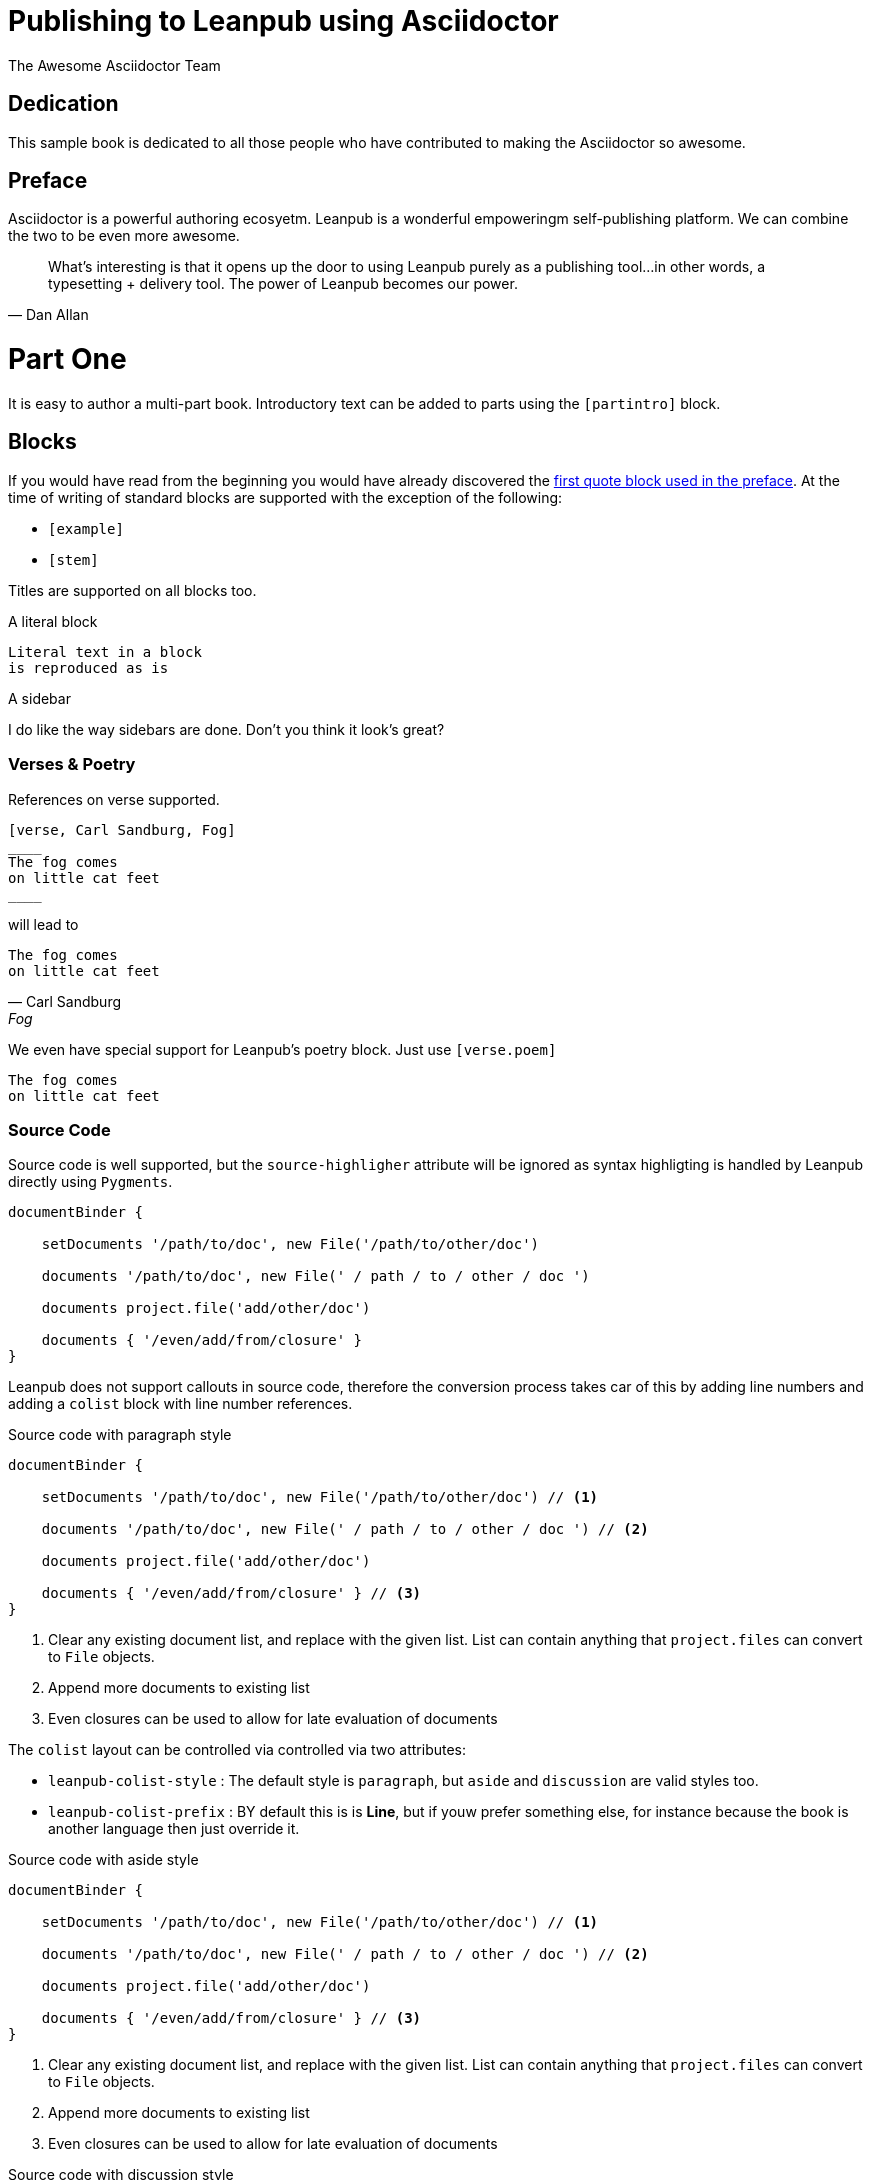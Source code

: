 = Publishing to Leanpub using Asciidoctor
:author: The Awesome Asciidoctor Team
:doctype: book
:front-cover-image: image:FrontPage_1950x2700_300dpi.png[]

[dedication]
== Dedication

This sample book is dedicated to all those people who have contributed to making the Asciidoctor so awesome.

[preface]
== Preface

Asciidoctor is a powerful authoring ecosyetm. Leanpub is a wonderful empoweringm self-publishing platform.
We can combine the two to be even more awesome.

[[QuoteInPreface]]
[quote,Dan Allan]
____
What's interesting is that it opens up the door to using Leanpub purely as a publishing tool...in other words,
a typesetting + delivery tool. The power of Leanpub becomes our power.
____


= Part One

[partintro]
It is easy to author a multi-part book. Introductory text can be added to parts using the `[partintro]` block.

[chapter]
== Blocks

If you would have read from the beginning you would have already discovered the <<QuoteInPreface,first quote block used in the preface>>.
At the time of writing of standard blocks are supported with the exception of the following:

* `[example]`
* `[stem]`

Titles are supported on all blocks too.

.A literal block
....
Literal text in a block
is reproduced as is
....

.A sidebar
****
I do like the way sidebars are done.
Don't you think it look's great?
****

=== Verses & Poetry

References on verse supported.

```
[verse, Carl Sandburg, Fog]
____
The fog comes
on little cat feet
____
```

will lead to

[verse, Carl Sandburg, Fog]
____
The fog comes
on little cat feet
____

We even have special support for Leanpub's poetry block. Just use `[verse.poem]`

[verse.poem]
____
The fog comes
on little cat feet
____


=== Source Code

Source code is well supported, but the `source-highligher` attribute will be ignored as syntax highligting is
handled by Leanpub directly using `Pygments`.

[source,groovy]
----
documentBinder {

    setDocuments '/path/to/doc', new File('/path/to/other/doc')

    documents '/path/to/doc', new File(' / path / to / other / doc ')

    documents project.file('add/other/doc')

    documents { '/even/add/from/closure' }
}
----

Leanpub does not support callouts in source code, therefore the conversion process takes car of this by adding
 line numbers and adding a `colist` block with line number references.

.Source code with paragraph style
[source,groovy]
----
documentBinder {

    setDocuments '/path/to/doc', new File('/path/to/other/doc') // <1>

    documents '/path/to/doc', new File(' / path / to / other / doc ') // <2>

    documents project.file('add/other/doc')

    documents { '/even/add/from/closure' } // <3>
}
----
<1> Clear any existing document list, and replace with the given list. List can contain anything that `project.files`
     can convert to `File` objects.
<2> Append more documents to existing list
<3> Even closures can be used to allow for late evaluation of documents

The `colist` layout can be controlled via controlled via two attributes:

* `leanpub-colist-style` : The default style is `paragraph`, but `aside` and `discussion` are valid styles too.
* `leanpub-colist-prefix` : BY default this is is *Line*, but if youw prefer something else, for instance because the
  book is another language then just override it.

:leanpub_colist_style: aside

.Source code with aside style
[source,groovy]
----
documentBinder {

    setDocuments '/path/to/doc', new File('/path/to/other/doc') // <1>

    documents '/path/to/doc', new File(' / path / to / other / doc ') // <2>

    documents project.file('add/other/doc')

    documents { '/even/add/from/closure' } // <3>
}
----
<1> Clear any existing document list, and replace with the given list. List can contain anything that `project.files`
     can convert to `File` objects.
<2> Append more documents to existing list
<3> Even closures can be used to allow for late evaluation of documents

:leanpub_colist_style: discussion

.Source code with discussion style
[source,groovy]
----
documentBinder {

    setDocuments '/path/to/doc', new File('/path/to/other/doc') // <1>

    documents '/path/to/doc', new File(' / path / to / other / doc ') // <2>

    documents project.file('add/other/doc')

    documents { '/even/add/from/closure' } // <3>
}
----
<1> Clear any existing document list, and replace with the given list. List can contain anything that `project.files`
     can convert to `File` objects.
<2> Append more documents to existing list
<3> Even closures can be used to allow for late evaluation of documents


[chapter]
== Admonitions

All five standard admonitions will work.

WARNING: This is what a warning would look like

CAUTION: This is a caution

IMPORTANT: This is some important text

NOTE: Want to add a note? No, problem!

.Tip with title
TIP: That's right, you can have block titles on admonitions.

////

= Part Two

////